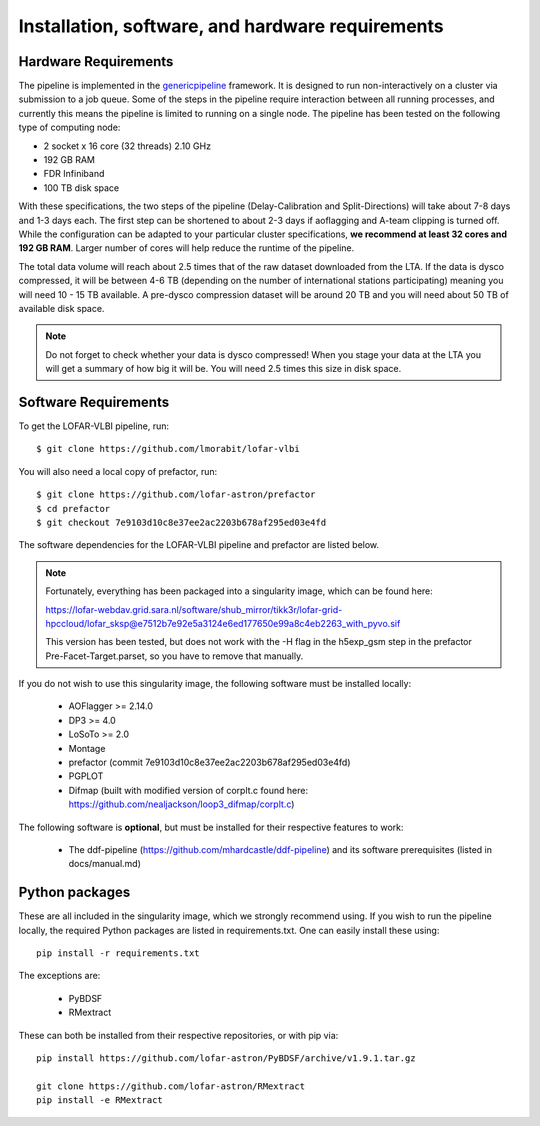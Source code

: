 .. index:: Installation

=================================================
Installation, software, and hardware requirements
=================================================

Hardware Requirements
^^^^^^^^^^^^^^^^^^^^^

The pipeline is implemented in the `genericpipeline`_ framework. It is designed to run non-interactively on a cluster via submission to a job queue. Some of the steps in the pipeline require interaction between all running processes, and currently this means the pipeline is limited to running on a single node. The pipeline has been tested on the following type of computing node:

* 2 socket x 16 core (32 threads) 2.10 GHz
* 192 GB RAM
* FDR Infiniband
* 100 TB disk space

With these specifications, the two steps of the pipeline (Delay-Calibration and Split-Directions) will take about 7-8 days and 1-3 days each. The first step can be shortened to about 2-3 days if aoflagging and A-team clipping is turned off. While the configuration can be adapted to your particular cluster specifications, **we recommend at least 32 cores and 192 GB RAM**. Larger number of cores will help reduce the runtime of the pipeline.

The total data volume will reach about 2.5 times that of the raw dataset downloaded from the LTA. If the data is dysco compressed, it will be between 4-6 TB (depending on the number of international stations participating) meaning you will need 10 - 15 TB available. A pre-dysco compression dataset will be around 20 TB and you will need about 50 TB of available disk space. 

.. note::
    Do not forget to check whether your data is dysco compressed! When you stage your data at the LTA you will get a summary of how big it will be.  You will need 2.5 times this size in disk space.

Software Requirements
^^^^^^^^^^^^^^^^^^^^^

To get the LOFAR-VLBI pipeline, run::

    $ git clone https://github.com/lmorabit/lofar-vlbi

You will also need a local copy of prefactor, run::

    $ git clone https://github.com/lofar-astron/prefactor
    $ cd prefactor
    $ git checkout 7e9103d10c8e37ee2ac2203b678af295ed03e4fd

The software dependencies for the LOFAR-VLBI pipeline and prefactor are listed below. 

.. note::
    Fortunately, everything has been packaged into a singularity image, which can be found here:

    https://lofar-webdav.grid.sara.nl/software/shub_mirror/tikk3r/lofar-grid-hpccloud/lofar_sksp@e7512b7e92e5a3124e6ed177650e99a8c4eb2263_with_pyvo.sif

    This version has been tested, but does not work with the -H flag in the h5exp_gsm step in the prefactor Pre-Facet-Target.parset, so you have to remove that manually. 

If you do not wish to use this singularity image, the following software must be installed locally:

   * AOFlagger >= 2.14.0
   * DP3 >= 4.0
   * LoSoTo >= 2.0
   * Montage 
   * prefactor (commit 7e9103d10c8e37ee2ac2203b678af295ed03e4fd)
   * PGPLOT
   * Difmap (built with modified version of corplt.c found here: https://github.com/nealjackson/loop3_difmap/corplt.c)
   
The following software is **optional**, but must be installed for their respective features to work:

   * The ddf-pipeline (https://github.com/mhardcastle/ddf-pipeline) and its software prerequisites (listed in docs/manual.md)


Python packages
^^^^^^^^^^^^^^^

These are all included in the singularity image, which we strongly recommend using. If you wish to run the pipeline locally, the required Python packages are listed in requirements.txt. One can easily install these using::

   pip install -r requirements.txt

The exceptions are:

   * PyBDSF
   * RMextract

These can both be installed from their respective repositories, or with pip via::

   pip install https://github.com/lofar-astron/PyBDSF/archive/v1.9.1.tar.gz
   
   git clone https://github.com/lofar-astron/RMextract
   pip install -e RMextract


.. _genericpipeline: https://www.astron.nl/citt/genericpipeline/
